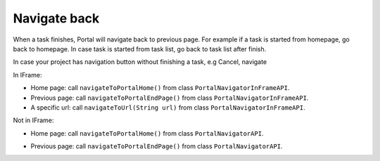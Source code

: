 .. _customization-navigateback:

Navigate back
=============

.. _customization-navigateback.introduction:

When a task finishes, Portal will navigate back to previous page. For
example if a task is started from homepage, go back to homepage.
In case task is started from task list, go back to task list
after finish.

In case your project has navigation button without finishing a task, e.g Cancel, navigate

In IFrame:

-  Home page: call ``navigateToPortalHome()`` from class ``PortalNavigatorInFrameAPI``.
-  Previous page: call ``navigateToPortalEndPage()`` from class ``PortalNavigatorInFrameAPI``.
-  A specific url: call ``navigateToUrl(String url)`` from class ``PortalNavigatorInFrameAPI``.

Not in IFrame:

-  Home page: call ``navigateToPortalHome()`` from class ``PortalNavigatorAPI``.
-  Previous page: call ``navigateToPortalEndPage()`` from class ``PortalNavigatorAPI``.

   |navigate-back|

.. |navigate-back| image:: images/navigate-back/navigate-back.png

